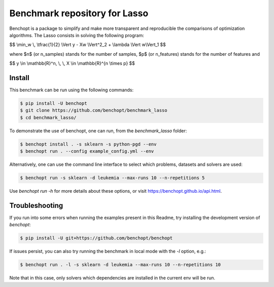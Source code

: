 Benchmark repository for Lasso
==============================

|Build Status| |Python 3.6+|

Benchopt is a package to simplify and make more transparent and
reproducible the comparisons of optimization algorithms.
The Lasso consists in solving the following program:

$$ \\min_w \\, \\tfrac{1}{2} \\Vert y - Xw \\Vert^2_2 + \\lambda \\Vert w\\Vert_1 $$

where $n$ (or n_samples) stands for the number of samples, $p$ (or n_features) stands for the number of features and

$$ y \\in \\mathbb{R}^n, \\, \\, X \\in \\mathbb{R}^{n \\times p} $$


Install
-------

This benchmark can be run using the following commands:

.. code-block::

   $ pip install -U benchopt
   $ git clone https://github.com/benchopt/benchmark_lasso
   $ cd benchmark_lasso/

To demonstrate the use of benchopt, one can run, from the `benchmark_lasso` folder:

.. code-block::

   $ benchopt install . -s sklearn -s python-pgd --env
   $ benchopt run . --config example_config.yml --env

Alternatively, one can use the command line interface to select which problems, datasets and solvers are used:

.. code-block::

	$ benchopt run -s sklearn -d leukemia --max-runs 10 --n-repetitions 5


Use `benchopt run -h` for more details about these options, or visit https://benchopt.github.io/api.html.

Troubleshooting
---------------

If you run into some errors when running the examples present in this Readme, try installing the development version of `benchopt`:

.. code-block::

  $ pip install -U git+https://github.com/benchopt/benchopt

If issues persist, you can also try running the benchmark in local mode with the `-l` option, e.g.:

.. code-block::

  $ benchopt run . -l -s sklearn -d leukemia --max-runs 10 --n-repetitions 10

Note that in this case, only solvers which dependencies are installed in the current env will be run.

.. |Build Status| image:: https://github.com/benchopt/benchmark_lasso/workflows/Tests/badge.svg
   :target: https://github.com/benchopt/benchmark_lasso/actions
.. |Python 3.6+| image:: https://img.shields.io/badge/python-3.6%2B-blue
   :target: https://www.python.org/downloads/release/python-360/
